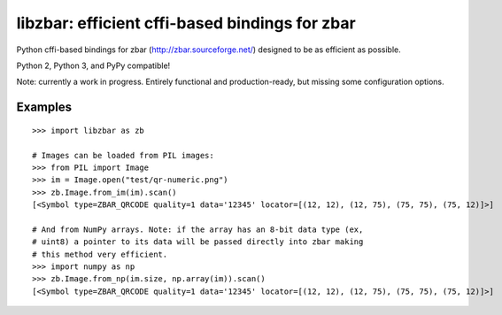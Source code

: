 libzbar: efficient cffi-based bindings for zbar
===============================================

Python cffi-based bindings for zbar (http://zbar.sourceforge.net/) designed to
be as efficient as possible.

Python 2, Python 3, and PyPy compatible!

Note: currently a work in progress. Entirely functional and production-ready,
but missing some configuration options.


Examples
--------

::

    >>> import libzbar as zb

    # Images can be loaded from PIL images:
    >>> from PIL import Image
    >>> im = Image.open("test/qr-numeric.png")
    >>> zb.Image.from_im(im).scan()
    [<Symbol type=ZBAR_QRCODE quality=1 data='12345' locator=[(12, 12), (12, 75), (75, 75), (75, 12)]>]

    # And from NumPy arrays. Note: if the array has an 8-bit data type (ex,
    # uint8) a pointer to its data will be passed directly into zbar making
    # this method very efficient.
    >>> import numpy as np
    >>> zb.Image.from_np(im.size, np.array(im)).scan()
    [<Symbol type=ZBAR_QRCODE quality=1 data='12345' locator=[(12, 12), (12, 75), (75, 75), (75, 12)]>]
